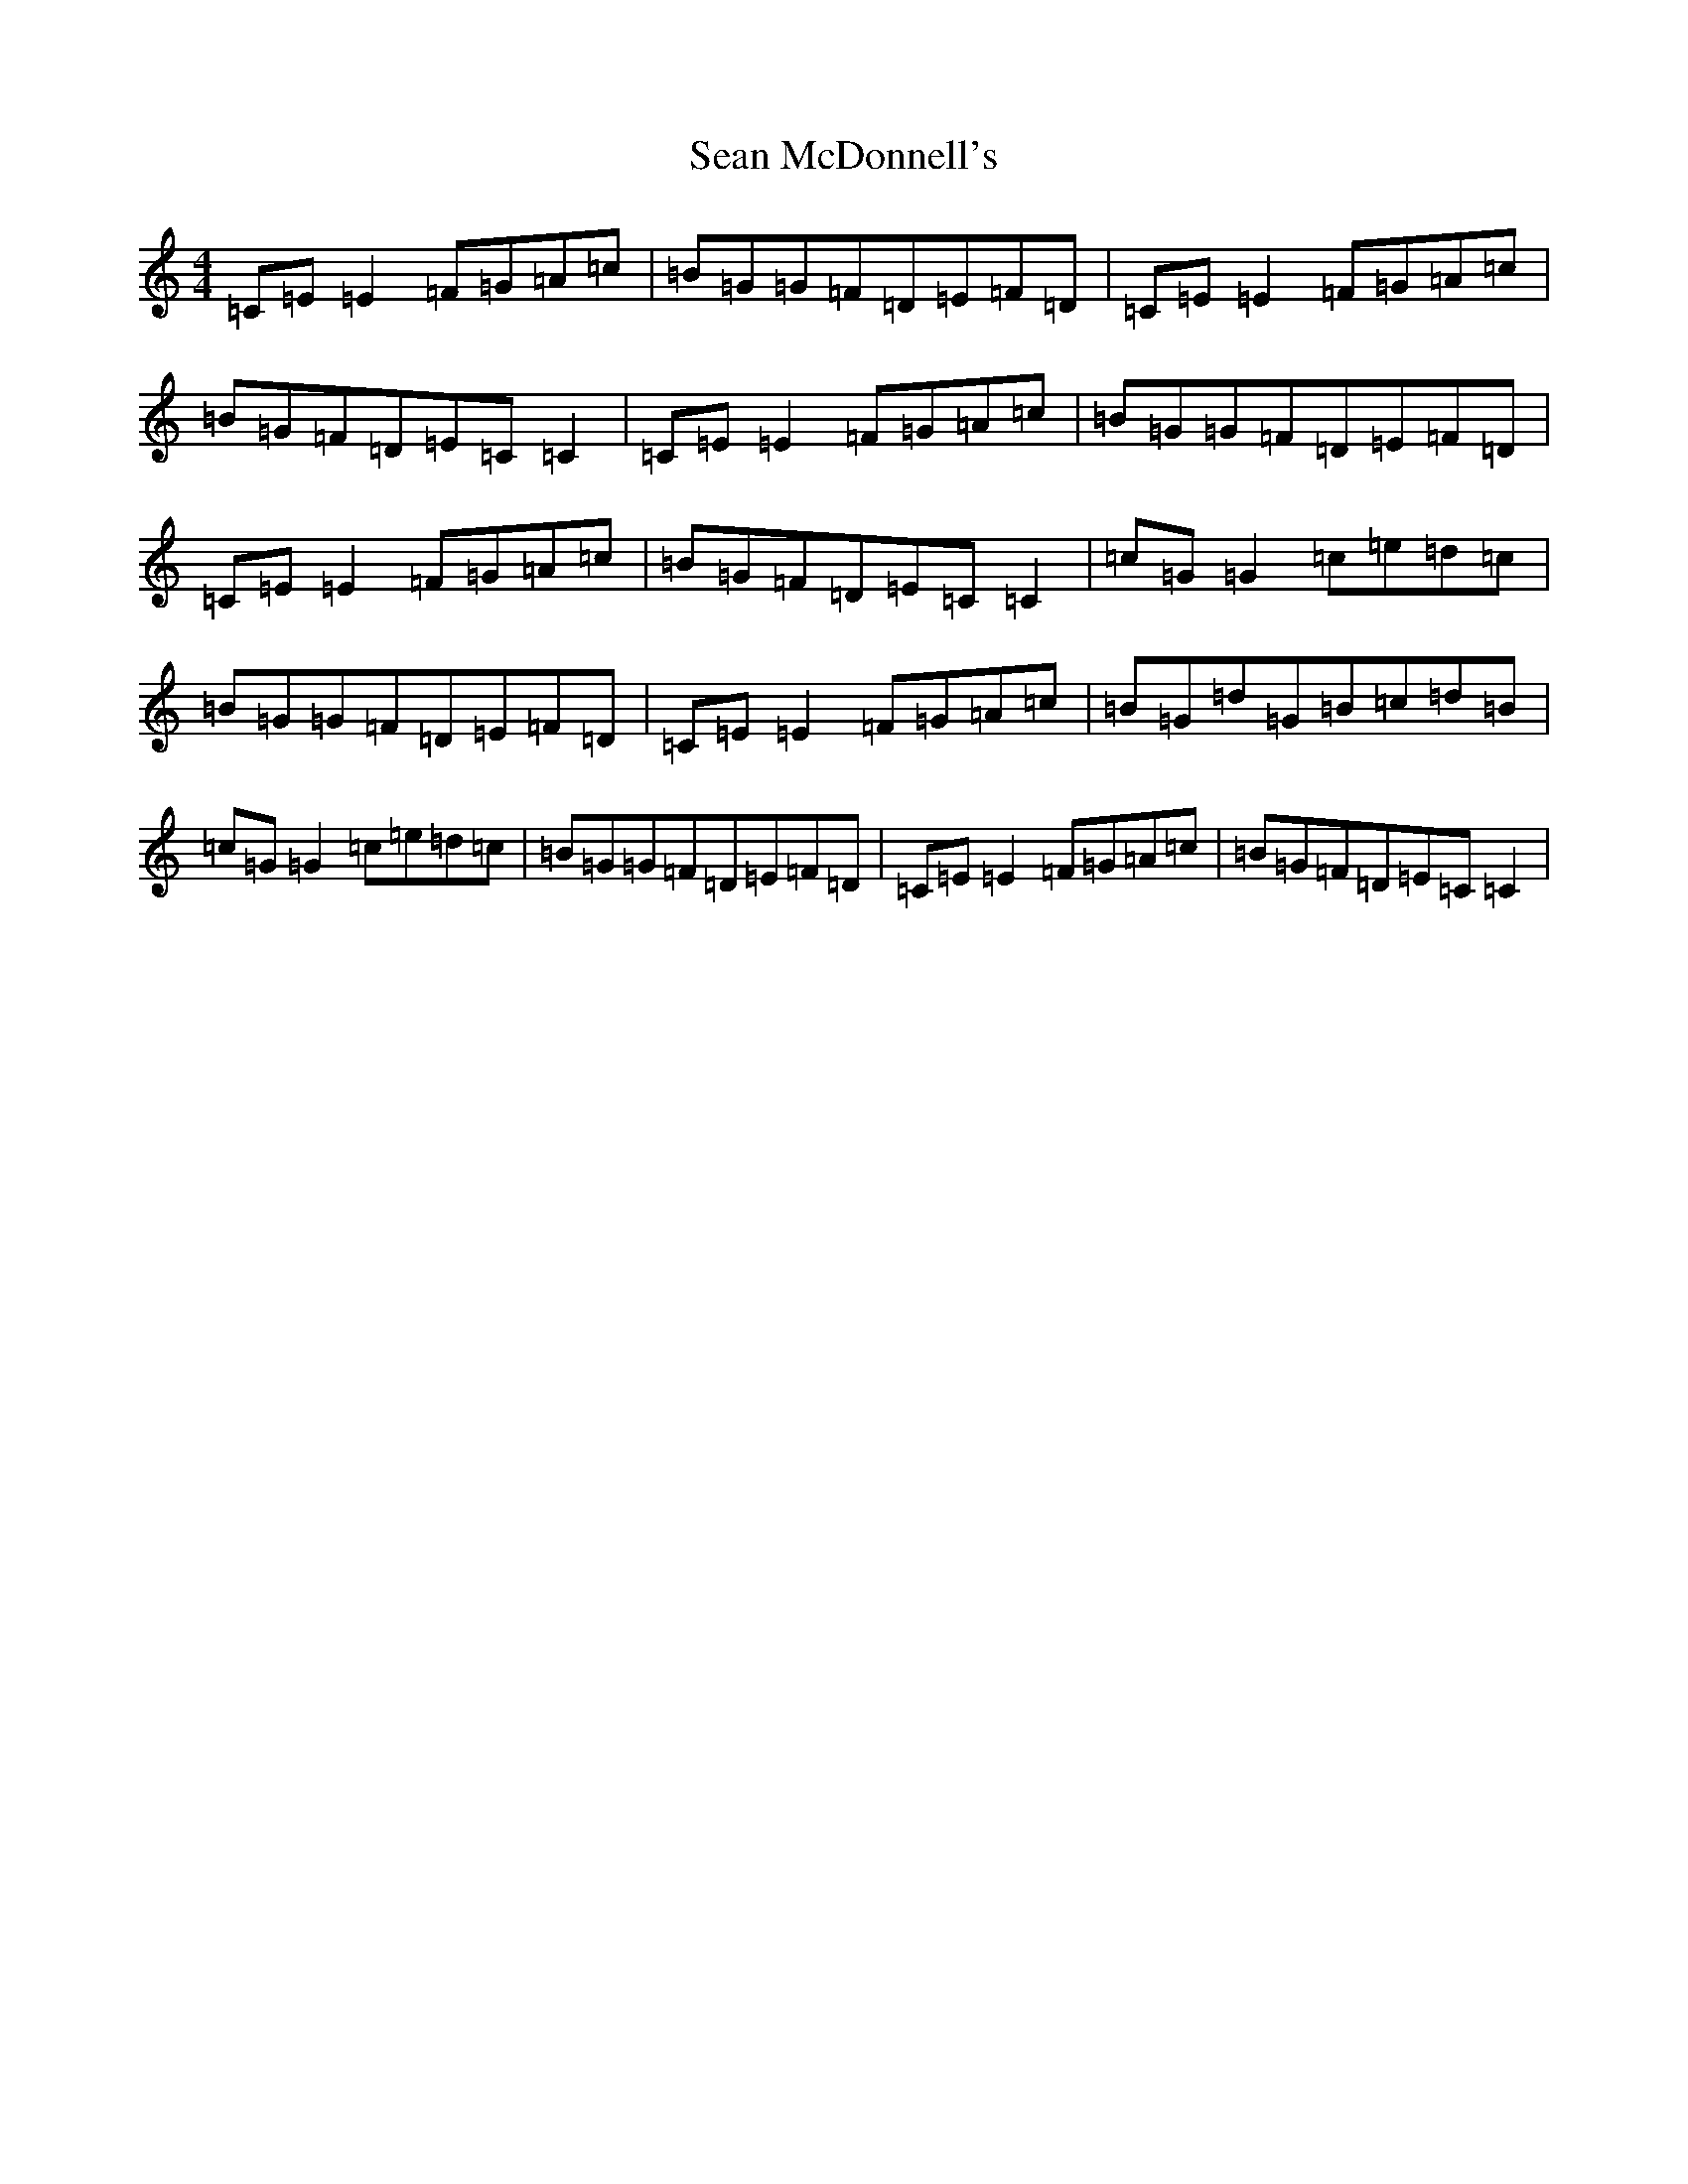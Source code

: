 X: 19084
T: Sean McDonnell's
S: https://thesession.org/tunes/6394#setting6394
R: reel
M:4/4
L:1/8
K: C Major
=C=E=E2=F=G=A=c|=B=G=G=F=D=E=F=D|=C=E=E2=F=G=A=c|=B=G=F=D=E=C=C2|=C=E=E2=F=G=A=c|=B=G=G=F=D=E=F=D|=C=E=E2=F=G=A=c|=B=G=F=D=E=C=C2|=c=G=G2=c=e=d=c|=B=G=G=F=D=E=F=D|=C=E=E2=F=G=A=c|=B=G=d=G=B=c=d=B|=c=G=G2=c=e=d=c|=B=G=G=F=D=E=F=D|=C=E=E2=F=G=A=c|=B=G=F=D=E=C=C2|